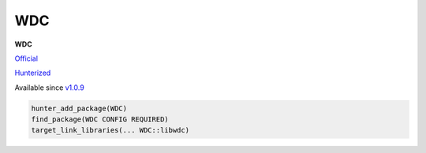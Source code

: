 .. spelling::

    WDC

.. _pkg.WDC:

WDC
===

**WDC**

`Official <https://github.com/CloudPolis/webdav-client-cpp>`__

`Hunterized <https://github.com/hunter-packages/webdav-client-cpp>`__

Available since
`v1.0.9 <https://github.com/CloudPolis/webdav-client-cpp/tree/v1.0.9>`__

.. code-block:: cmake

    hunter_add_package(WDC)
    find_package(WDC CONFIG REQUIRED)
    target_link_libraries(... WDC::libwdc)
